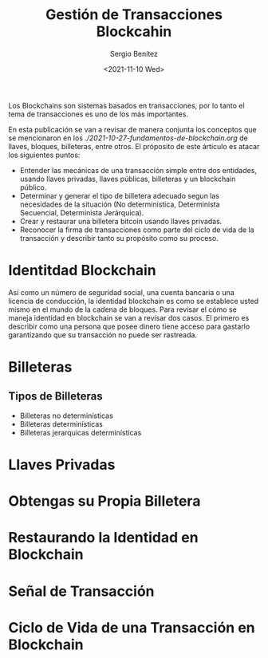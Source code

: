 #+TITLE: Gestión de Transacciones Blockcahin
#+DESCRIPTION: Serie que recopila una aprendizaje sobre blockchain
#+AUTHOR: Sergio Benítez
#+DATE:<2021-11-10 Wed> 
#+STARTUP: fold
#+HUGO_BASE_DIR: ~/Development/suabochica-blog/
#+HUGO_SECTION: /post
#+HUGO_WEIGHT: auto
#+HUGO_AUTO_SET_LASTMOD: t

Los Blockchains son sistemas basados en transacciones, por lo tanto el tema de transacciones es uno de los más importantes.

En esta publicación se van a revisar de manera conjunta los conceptos que se mencionaron en los [[fundamentos de blockchain][./2021-10-27-fundamentos-de-blockchain.org]] de llaves, bloques, billeteras, entre otros. El próposito de este árticulo es atacar los siguientes puntos:

- Entender las mecánicas de una transacción simple entre dos entidades, usando llaves privadas, llaves públicas, billeteras y un blockchain público.
- Determinar y generar el tipo de billetera adecuado segun las necesidades de la situación (No determinística, Determinista Secuencial, Determinista Jerárquica).
- Crear y restaurar una billetera bitcoin usando llaves privadas.
- Reconocer la firma de transacciones como parte del ciclo de vida de la transacción y describir tanto su propósito como su proceso.

* Identitdad Blockchain


Así como un número de seguridad social, una cuenta bancaria o una licencia de conducción, la identidad blockchain es como se establece usted mismo en el mundo de la cadena de bloques. Para revisar el cómo se maneja identidad en blockchain se van a revisar dos casos. El primero es describir como una persona que posee dinero tiene acceso para gastarlo garantizando que su transacción no puede ser rastreada. 

* Billeteras

** Tipos de Billeteras

   - Billeteras no determinísticas
   - Billeteras determinísticas
   - Billeteras jerarquicas determinísticas

* Llaves Privadas

* Obtengas su Propia Billetera
  
* Restaurando la Identidad en Blockchain

* Señal de Transacción

* Ciclo de Vida de una Transacción en Blockchain

